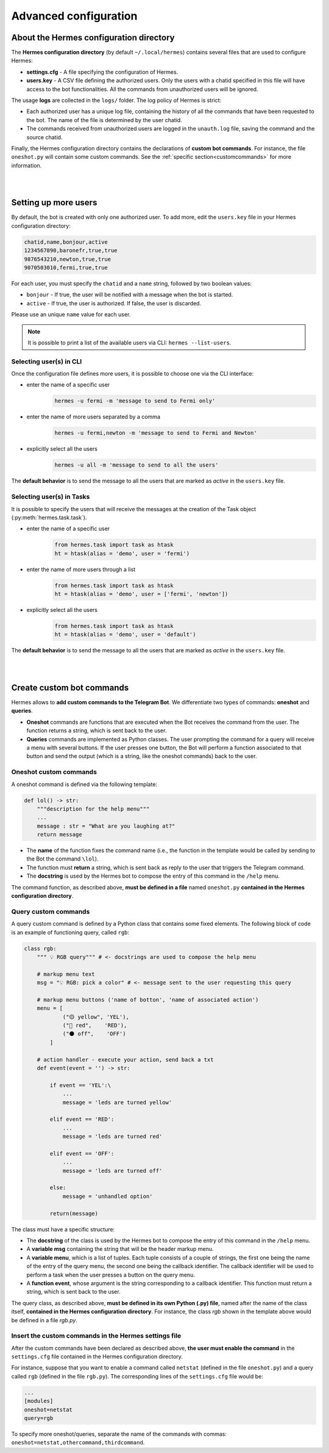 Advanced configuration
######################


.. _confdir:

About the Hermes configuration directory
========================================

The **Hermes configuration directory** (by default ``~/.local/hermes``) contains several files that are used to configure Hermes:

- **settings.cfg** - A file specifying the configuration of Hermes. 
- **users.key** - A CSV file defining the authorized users. Only the users with a chatid specified in this file will have access to the bot functionalities. All the commands from unauthorized users will be ignored.

The usage **logs** are collected in the ``logs/`` folder. The log policy of Hermes is strict:

- Each authorized user has a unique log file, containing the history of all the commands that have been requested to the bot. The name of the file is determined by the user chatid.
- The commands received from unauthorized users are logged in the ``unauth.log`` file, saving the command and the source chatid.

Finally, the Hermes configuration directory contains the declarations of **custom bot commands**. For instance, the file ``oneshot.py`` will contain some custom commands. See the :ref:`specific section<customcommands>` for more information.

|
|

.. _moreuser:

Setting up more users
=====================

By default, the bot is created with only one authorized user. To add more, edit the ``users.key`` file in your Hermes configuration directory:

.. code-block:: bash

    chatid,name,bonjour,active
    1234567890,baronefr,true,true
    9876543210,newton,true,true
    9070503010,fermi,true,true

For each user, you must specify the ``chatid`` and a ``name`` string, followed by two boolean values:

- ``bonjour`` - If true, the user will be notified with a message when the bot is started.
- ``active`` - If true, the user is authorized. If false, the user is discarded.

Please use an unique ``name`` value for each user.

.. note::
    It is possible to print a list of the available users via CLI: ``hermes --list-users``.

.. _moreusercli:

Selecting user(s) in CLI
------------------------

Once the configuration file defines more users, it is possible to choose one via the CLI interface:

* enter the name of a specific user
    .. code-block:: bash

        hermes -u fermi -m 'message to send to Fermi only'

* enter the name of more users separated by a comma
    .. code-block:: bash

        hermes -u fermi,newton -m 'message to send to Fermi and Newton'

* explicitly select all the users
    .. code-block:: bash

        hermes -u all -m 'message to send to all the users'


The **default behavior** is to send the message to all the users that are marked as *active* in the ``users.key`` file.

.. _moreusertasks:

Selecting user(s) in Tasks
--------------------------

It is possible to specify the users that will receive the messages at the creation of the Task object (:py:meth:`hermes.task.task`).

* enter the name of a specific user
    .. code-block:: python

        from hermes.task import task as htask
        ht = htask(alias = 'demo', user = 'fermi')

* enter the name of more users through a list
    .. code-block:: python

        from hermes.task import task as htask
        ht = htask(alias = 'demo', user = ['fermi', 'newton'])

* explicitly select all the users
    .. code-block:: python

        from hermes.task import task as htask
        ht = htask(alias = 'demo', user = 'default')

The **default behavior** is to send the message to all the users that are marked as *active* in the ``users.key`` file.


|
|

.. _customcommands:

Create custom bot commands
==========================

Hermes allows to **add custom commands to the Telegram Bot**. We differentiate two types of commands: **oneshot** and **queries**.

- **Oneshot** commands are functions that are executed when the Bot receives the command from the user. The function returns a string, which is sent back to the user.

- **Queries** commands are implemented as Python classes. The user prompting the command for a query will receive a menu with several buttons. If the user presses one button, the Bot will perform a function associated to that button and send the output (which is a string, like the oneshot commands) back to the user.


Oneshot custom commands
-----------------------

A oneshot command is defined via the following template:

.. code-block:: python

    def lol() -> str:
        """description for the help menu"""
        ...
        message : str = "What are you laughing at?"
        return message

- The **name** of the function fixes the command name (i.e., the function in the template would be called by sending to the Bot the command ``\lol``).
- The function must **return** a string, which is sent back as reply to the user that triggers the Telegram command.
- The **docstring** is used by the Hermes bot to compose the entry of this command in the ``/help`` menu.

The command function, as described above, **must be defined in a file** named ``oneshot.py`` **contained in the Hermes configuration directory**.



Query custom commands
-----------------------

A query custom command is defined by a Python class that contains some fixed elements. The following block of code is an example of functioning query, called ``rgb``:

.. code-block:: python

    class rgb:
        """ 💡 RGB query""" # <- docstrings are used to compose the help menu
        
        # markup menu text
        msg = "💡 RGB: pick a color" # <- message sent to the user requesting this query
        
        # markup menu buttons ('name of botton', 'name of associated action')
        menu = [
                ("🟡 yellow", 'YEL'),
                ("🔴 red",    'RED'),
                ("⚫ off",    'OFF')
            ]
        
        # action handler - execute your action, send back a txt
        def event(event = '') -> str:
        
            if event == 'YEL':\
                ...
                message = 'leds are turned yellow'
                
            elif event == 'RED':
                ...
                message = 'leds are turned red'
                
            elif event == 'OFF':
                ...
                message = 'leds are turned off'

            else:
                message = 'unhandled option'
                
            return(message)

The class must have a specific structure:

- The **docstring** of the class is used by the Hermes bot to compose the entry of this command in the ``/help`` menu.
- A **variable msg** containing the string that will be the header markup menu.
- A **variable menu**, which is a list of tuples. Each tuple consists of a couple of strings, the first one being the name of the entry of the query menu, the second one being the callback identifier. The callback identifier will be used to perform a task when the user presses a button on the query menu.
- A **function event**, whose argument is the string corresponding to a callback identifier. This function must return a string, which is sent back to the user.

The query class, as described above, **must be defined in its own Python (.py) file**, named after the name of the class itself, **contained in the Hermes configuration directory**.
For instance, the class *rgb* shown in the template above would be defined in a file *rgb.py*.



Insert the custom commands in the Hermes settings file
------------------------------------------------------

After the custom commands have been declared as described above, **the user must enable the command** in the ``settings.cfg`` file contained in the Hermes configuration directory.

For instance, suppose that you want to enable a command called ``netstat`` (defined in the file ``oneshot.py``) and a query called ``rgb`` (defined in the file ``rgb.py``). The corresponding lines of the ``settings.cfg`` file would be:

.. code-block:: bash

    ...
    [modules]
    oneshot=netstat
    query=rgb

To specify more oneshot/queries, separate the name of the commands with commas: ``oneshot=netstat,othercommand,thirdcommand``.
